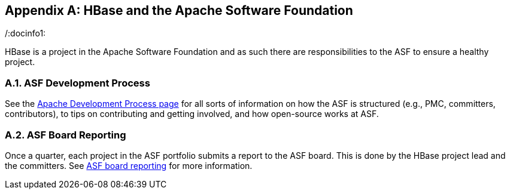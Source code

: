 ////
/**
 *
 * Licensed to the Apache Software Foundation (ASF) under one
 * or more contributor license agreements.  See the NOTICE file
 * distributed with this work for additional information
 * regarding copyright ownership.  The ASF licenses this file
 * to you under the Apache License, Version 2.0 (the
 * "License"); you may not use this file except in compliance
 * with the License.  You may obtain a copy of the License at
 *
 *     http://www.apache.org/licenses/LICENSE-2.0
 *
 * Unless required by applicable law or agreed to in writing, software
 * distributed under the License is distributed on an "AS IS" BASIS,
 * WITHOUT WARRANTIES OR CONDITIONS OF ANY KIND, either express or implied.
 * See the License for the specific language governing permissions and
 * limitations under the License.
 */
////

[appendix]
[[asf]]
== HBase and the Apache Software Foundation
:doctype: book
:numbered:
:toc: left
:icons: font
:experimental:
:toc: left
:source-language: java
/:docinfo1: 

HBase is a project in the Apache Software Foundation and as such there are responsibilities to the ASF to ensure a healthy project.

[[asf.devprocess]]
=== ASF Development Process

See the link:http://www.apache.org/dev/#committers[Apache Development Process page]            for all sorts of information on how the ASF is structured (e.g., PMC, committers, contributors), to tips on contributing and getting involved, and how open-source works at ASF. 

[[asf.reporting]]
=== ASF Board Reporting

Once a quarter, each project in the ASF portfolio submits a report to the ASF board.
This is done by the HBase project lead and the committers.
See link:http://www.apache.org/foundation/board/reporting[ASF board reporting] for more information. 

:numbered:
